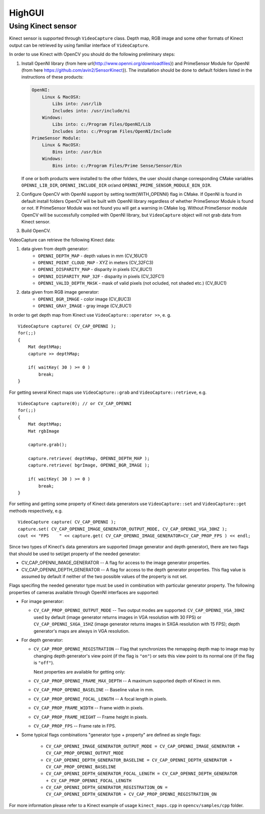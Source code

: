 *******
HighGUI
*******

.. highlight:: cpp

Using Kinect sensor
===================

Kinect sensor is supported through ``VideoCapture`` class. Depth map, RGB image and some other formats of Kinect output can be retrieved by using familiar interface of ``VideoCapture``.

In order to use Kinect with OpenCV you should do the following preliminary steps:

#.
    Install OpenNI library (from here \url{http://www.openni.org/downloadfiles}) and PrimeSensor Module for OpenNI (from here https://github.com/avin2/SensorKinect}). The installation should be done to default folders listed in the instructions of these products:

    .. code-block:: text
    
        OpenNI:
            Linux & MacOSX:
                Libs into: /usr/lib
                Includes into: /usr/include/ni
            Windows:
                Libs into: c:/Program Files/OpenNI/Lib
                Includes into: c:/Program Files/OpenNI/Include
        PrimeSensor Module:
            Linux & MacOSX:
                Bins into: /usr/bin
            Windows:
                Bins into: c:/Program Files/Prime Sense/Sensor/Bin

    If one or both products were installed to the other folders, the user should change corresponding CMake variables ``OPENNI_LIB_DIR``, ``OPENNI_INCLUDE_DIR`` or/and ``OPENNI_PRIME_SENSOR_MODULE_BIN_DIR``.
    
#.
    Configure OpenCV with OpenNI support by setting \texttt{WITH\_OPENNI} flag in CMake. If OpenNI is found in default install folders OpenCV will be built with OpenNI library regardless of whether PrimeSensor Module is found or not. If PrimeSensor Module was not found you will get a warning in CMake log. Without PrimeSensor module OpenCV will be successfully compiled with OpenNI library, but ``VideoCapture`` object will not grab data from Kinect sensor.

#.
    Build OpenCV.

VideoCapture can retrieve the following Kinect data:

#.
    data given from depth generator:
      * ``OPENNI_DEPTH_MAP``          - depth values in mm (CV_16UC1)
      * ``OPENNI_POINT_CLOUD_MAP``    - XYZ in meters (CV_32FC3)
      * ``OPENNI_DISPARITY_MAP``      - disparity in pixels (CV_8UC1)
      * ``OPENNI_DISPARITY_MAP_32F``  - disparity in pixels (CV_32FC1)
      * ``OPENNI_VALID_DEPTH_MASK``   - mask of valid pixels (not ocluded, not shaded etc.) (CV_8UC1)
#.
    data given from RGB image generator:
      * ``OPENNI_BGR_IMAGE``          - color image (CV_8UC3)
      * ``OPENNI_GRAY_IMAGE``         - gray image (CV_8UC1)

In order to get depth map from Kinect use ``VideoCapture::operator >>``, e. g. ::

    VideoCapture capture( CV_CAP_OPENNI );
    for(;;)
    {
        Mat depthMap;    
        capture >> depthMap;
    
        if( waitKey( 30 ) >= 0 )
            break;
    }

For getting several Kinect maps use ``VideoCapture::grab`` and ``VideoCapture::retrieve``, e.g. ::

    VideoCapture capture(0); // or CV_CAP_OPENNI
    for(;;)
    {
        Mat depthMap;
        Mat rgbImage
    
        capture.grab();
    
        capture.retrieve( depthMap, OPENNI_DEPTH_MAP );
        capture.retrieve( bgrImage, OPENNI_BGR_IMAGE );
    
        if( waitKey( 30 ) >= 0 )
            break;
    }

For setting and getting some property of Kinect data generators use ``VideoCapture::set`` and ``VideoCapture::get`` methods respectively, e.g. ::

    VideoCapture capture( CV_CAP_OPENNI );    
    capture.set( CV_CAP_OPENNI_IMAGE_GENERATOR_OUTPUT_MODE, CV_CAP_OPENNI_VGA_30HZ );
    cout << "FPS    " << capture.get( CV_CAP_OPENNI_IMAGE_GENERATOR+CV_CAP_PROP_FPS ) << endl;

Since two types of Kinect's data generators are supported (image generator and depth generator), there are two flags that should be used to set/get property of the needed generator:

* CV_CAP_OPENNI_IMAGE_GENERATOR -- A flag for access to the image generator properties.

* CV_CAP_OPENNI_DEPTH_GENERATOR -- A flag for access to the depth generator properties. This flag value is assumed by default if neither of the two possible values of the property is not set.

Flags specifing the needed generator type must be used in combination with particular generator property. The following properties of cameras available through OpenNI interfaces are supported:

* 
  For image generator:
  
  - ``CV_CAP_PROP_OPENNI_OUTPUT_MODE`` -- Two output modes are supported: ``CV_CAP_OPENNI_VGA_30HZ`` used by default (image generator returns images in VGA resolution with 30 FPS) or ``CV_CAP_OPENNI_SXGA_15HZ`` (image generator returns images in SXGA resolution with 15 FPS); depth generator's maps are always in VGA resolution.
  

* 
  For depth generator:

  - ``CV_CAP_PROP_OPENNI_REGISTRATION`` -- Flag that synchronizes the remapping depth map to image map  by changing depth generator's view point (if the flag is ``"on"``) or sets this view point to its normal one (if the flag is ``"off"``).
  
    Next properties are available for getting only:
  
  - ``CV_CAP_PROP_OPENNI_FRAME_MAX_DEPTH`` -- A maximum supported depth of Kinect in mm.
  - ``CV_CAP_PROP_OPENNI_BASELINE`` -- Baseline value in mm. 
  - ``CV_CAP_PROP_OPENNI_FOCAL_LENGTH`` -- A focal length in pixels. 
  - ``CV_CAP_PROP_FRAME_WIDTH`` -- Frame width in pixels.
  - ``CV_CAP_PROP_FRAME_HEIGHT`` -- Frame height in pixels.
  - ``CV_CAP_PROP_FPS`` -- Frame rate in FPS.

*
  Some typical flags combinations "generator type + property" are defined as single flags:
  
    - ``CV_CAP_OPENNI_IMAGE_GENERATOR_OUTPUT_MODE = CV_CAP_OPENNI_IMAGE_GENERATOR + CV_CAP_PROP_OPENNI_OUTPUT_MODE``
    - ``CV_CAP_OPENNI_DEPTH_GENERATOR_BASELINE = CV_CAP_OPENNI_DEPTH_GENERATOR + CV_CAP_PROP_OPENNI_BASELINE``
    - ``CV_CAP_OPENNI_DEPTH_GENERATOR_FOCAL_LENGTH = CV_CAP_OPENNI_DEPTH_GENERATOR + CV_CAP_PROP_OPENNI_FOCAL_LENGTH``
    - ``CV_CAP_OPENNI_DEPTH_GENERATOR_REGISTRATION_ON = CV_CAP_OPENNI_DEPTH_GENERATOR + CV_CAP_PROP_OPENNI_REGISTRATION_ON``
    
For more information please refer to a Kinect example of usage ``kinect_maps.cpp`` in ``opencv/samples/cpp`` folder.
